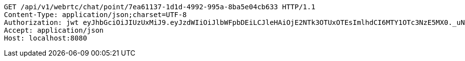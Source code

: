 [source,http,options="nowrap"]
----
GET /api/v1/webrtc/chat/point/7ea61137-1d1d-4992-995a-8ba5e04cb633 HTTP/1.1
Content-Type: application/json;charset=UTF-8
Authorization: jwt eyJhbGciOiJIUzUxMiJ9.eyJzdWIiOiJlbWFpbDEiLCJleHAiOjE2NTk3OTUxOTEsImlhdCI6MTY1OTc3NzE5MX0._uNKeDmeMkRhi7Nvpn22gKzSXrDkwp1j1eC7vCV9KCLqbTLs2hcSFE9ZYJalgjIDAoTJw5A6tGDopVln3Yv4SQ
Accept: application/json
Host: localhost:8080

----